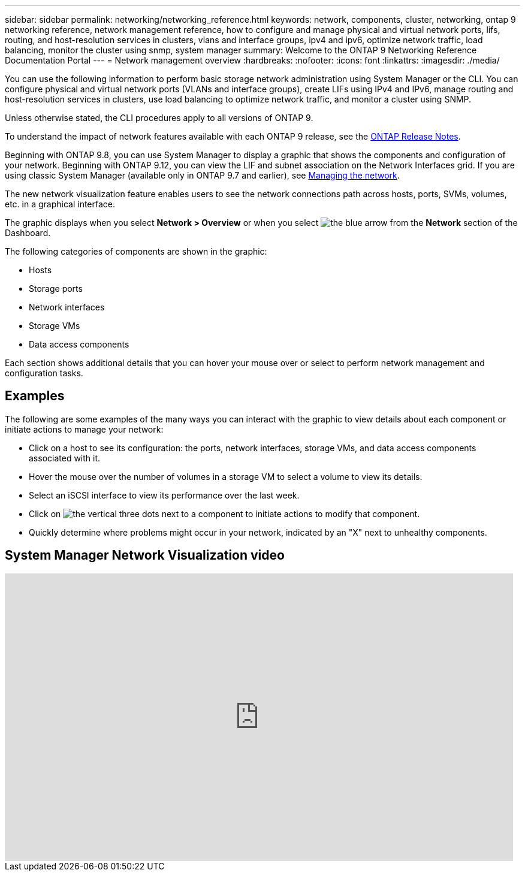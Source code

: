 ---
sidebar: sidebar
permalink: networking/networking_reference.html
keywords: network, components, cluster, networking, ontap 9 networking reference, network management reference, how to configure and manage physical and virtual network ports, lifs, routing, and host-resolution services in clusters, vlans and interface groups, ipv4 and ipv6, optimize network traffic, load balancing, monitor the cluster using snmp, system manager
summary: Welcome to the ONTAP 9 Networking Reference Documentation Portal
---
= Network management overview
:hardbreaks:
:nofooter:
:icons: font
:linkattrs:
:imagesdir: ./media/

[.lead]
You can use the following information to perform basic storage network administration using System Manager or the CLI. You can configure physical and virtual network ports (VLANs and interface groups), create LIFs using IPv4 and IPv6, manage routing and host-resolution services in clusters, use load balancing to optimize network traffic, and monitor a cluster using SNMP.

Unless otherwise stated, the CLI procedures apply to all versions of ONTAP 9. 

To understand the impact of network features available with each ONTAP 9 release, see the link:../ontap/release-notes/index.html[ONTAP Release Notes].

Beginning with ONTAP 9.8, you can use System Manager to display a graphic that shows the components and configuration of your network. Beginning with ONTAP 9.12, you can view the LIF and subnet association on the Network Interfaces grid. If you are using classic System Manager (available only in ONTAP 9.7 and earlier), see https://docs.netapp.com/us-en/ontap-sm-classic/online-help-96-97/concept_managing_network.html[Managing the network^].

The new network visualization feature enables users to see the network connections path across hosts, ports, SVMs, volumes, etc. in a graphical interface.

The graphic displays when you select *Network > Overview* or when you select image:icon_arrow.gif[the blue arrow] from the *Network* section of the Dashboard.

The following categories of components are shown in the graphic:

* Hosts
* Storage ports
* Network interfaces
* Storage VMs
* Data access components

Each section shows additional details that you can hover your mouse over or select to perform network management and configuration tasks.

== Examples
The following are some examples of the many ways you can interact with the graphic to view details about each component or initiate actions to manage your network:

* Click on a host to see its configuration:  the ports, network interfaces, storage VMs, and data access components associated with it.
* Hover the mouse over the number of volumes in a storage VM to select a volume to view its details.
* Select an iSCSI interface to view its performance over the last week.
* Click on image:icon_kabob.gif[the vertical three dots] next to a component to initiate actions to modify that component.
* Quickly determine where problems might occur in your network, indicated by an "X" next to unhealthy components.

== System Manager Network Visualization video

video::8yCC4ZcqBGw[youtube, width=848, height=480]

// 15-FEB-2024, merge network-manage-overview-concept topic from root, SM
// restructured: March 2021
// enhanced keywords May 2021
// BURT 1448684, 10 JAN 2022
